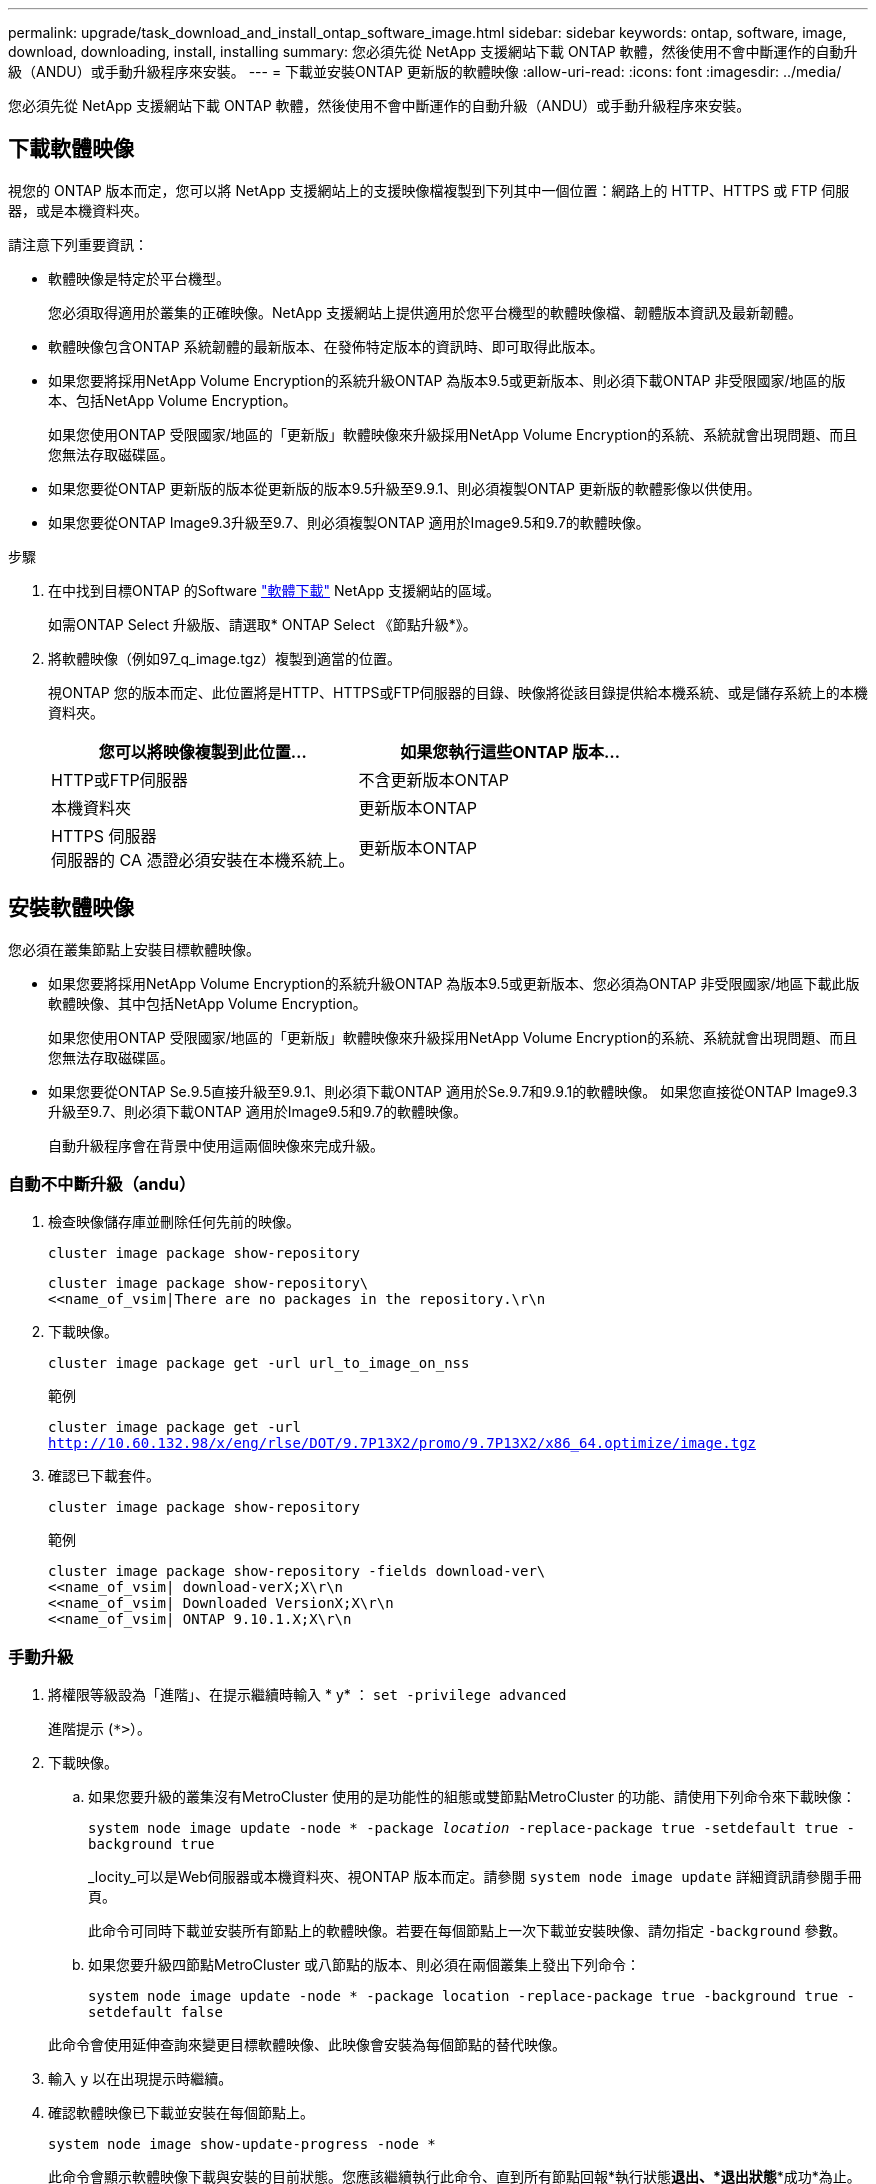---
permalink: upgrade/task_download_and_install_ontap_software_image.html 
sidebar: sidebar 
keywords: ontap, software, image, download, downloading, install, installing 
summary: 您必須先從 NetApp 支援網站下載 ONTAP 軟體，然後使用不會中斷運作的自動升級（ANDU）或手動升級程序來安裝。 
---
= 下載並安裝ONTAP 更新版的軟體映像
:allow-uri-read: 
:icons: font
:imagesdir: ../media/


[role="lead"]
您必須先從 NetApp 支援網站下載 ONTAP 軟體，然後使用不會中斷運作的自動升級（ANDU）或手動升級程序來安裝。



== 下載軟體映像

視您的 ONTAP 版本而定，您可以將 NetApp 支援網站上的支援映像檔複製到下列其中一個位置：網路上的 HTTP、HTTPS 或 FTP 伺服器，或是本機資料夾。

請注意下列重要資訊：

* 軟體映像是特定於平台機型。
+
您必須取得適用於叢集的正確映像。NetApp 支援網站上提供適用於您平台機型的軟體映像檔、韌體版本資訊及最新韌體。

* 軟體映像包含ONTAP 系統韌體的最新版本、在發佈特定版本的資訊時、即可取得此版本。
* 如果您要將採用NetApp Volume Encryption的系統升級ONTAP 為版本9.5或更新版本、則必須下載ONTAP 非受限國家/地區的版本、包括NetApp Volume Encryption。
+
如果您使用ONTAP 受限國家/地區的「更新版」軟體映像來升級採用NetApp Volume Encryption的系統、系統就會出現問題、而且您無法存取磁碟區。

* 如果您要從ONTAP 更新版的版本從更新版的版本9.5升級至9.9.1、則必須複製ONTAP 更新版的軟體影像以供使用。
* 如果您要從ONTAP Image9.3升級至9.7、則必須複製ONTAP 適用於Image9.5和9.7的軟體映像。


.步驟
. 在中找到目標ONTAP 的Software link:https://mysupport.netapp.com/site/products/all/details/ontap9/downloads-tab["軟體下載"] NetApp 支援網站的區域。
+
如需ONTAP Select 升級版、請選取* ONTAP Select 《節點升級*》。

. 將軟體映像（例如97_q_image.tgz）複製到適當的位置。
+
視ONTAP 您的版本而定、此位置將是HTTP、HTTPS或FTP伺服器的目錄、映像將從該目錄提供給本機系統、或是儲存系統上的本機資料夾。

+
[cols="2"]
|===
| 您可以將映像複製到此位置... | 如果您執行這些ONTAP 版本... 


| HTTP或FTP伺服器 | 不含更新版本ONTAP 


| 本機資料夾 | 更新版本ONTAP 


| HTTPS 伺服器 +
伺服器的 CA 憑證必須安裝在本機系統上。 | 更新版本ONTAP 
|===




== 安裝軟體映像

您必須在叢集節點上安裝目標軟體映像。

* 如果您要將採用NetApp Volume Encryption的系統升級ONTAP 為版本9.5或更新版本、您必須為ONTAP 非受限國家/地區下載此版軟體映像、其中包括NetApp Volume Encryption。
+
如果您使用ONTAP 受限國家/地區的「更新版」軟體映像來升級採用NetApp Volume Encryption的系統、系統就會出現問題、而且您無法存取磁碟區。

* 如果您要從ONTAP Se.9.5直接升級至9.9.1、則必須下載ONTAP 適用於Se.9.7和9.9.1的軟體映像。  如果您直接從ONTAP Image9.3升級至9.7、則必須下載ONTAP 適用於Image9.5和9.7的軟體映像。
+
自動升級程序會在背景中使用這兩個映像來完成升級。





=== 自動不中斷升級（andu）

. 檢查映像儲存庫並刪除任何先前的映像。
+
`cluster image package show-repository`

+
[listing]
----
cluster image package show-repository\
<<name_of_vsim|There are no packages in the repository.\r\n
----
. 下載映像。
+
`cluster image package get -url url_to_image_on_nss`

+
.範例
`cluster image package get -url http://10.60.132.98/x/eng/rlse/DOT/9.7P13X2/promo/9.7P13X2/x86_64.optimize/image.tgz`

. 確認已下載套件。
+
`cluster image package show-repository`

+
.範例
[listing]
----
cluster image package show-repository -fields download-ver\
<<name_of_vsim| download-verX;X\r\n
<<name_of_vsim| Downloaded VersionX;X\r\n
<<name_of_vsim| ONTAP 9.10.1.X;X\r\n
----




=== 手動升級

. 將權限等級設為「進階」、在提示繼續時輸入 * y* ： `set -privilege advanced`
+
進階提示 (`*>`）。

. 下載映像。
+
.. 如果您要升級的叢集沒有MetroCluster 使用的是功能性的組態或雙節點MetroCluster 的功能、請使用下列命令來下載映像：
+
`system node image update -node * -package _location_ -replace-package true -setdefault true -background true`

+
_locity_可以是Web伺服器或本機資料夾、視ONTAP 版本而定。請參閱 `system node image update` 詳細資訊請參閱手冊頁。

+
此命令可同時下載並安裝所有節點上的軟體映像。若要在每個節點上一次下載並安裝映像、請勿指定 `-background` 參數。

.. 如果您要升級四節點MetroCluster 或八節點的版本、則必須在兩個叢集上發出下列命令：
+
`system node image update -node * -package location -replace-package true -background true -setdefault false`

+
此命令會使用延伸查詢來變更目標軟體映像、此映像會安裝為每個節點的替代映像。



. 輸入 `y` 以在出現提示時繼續。
. 確認軟體映像已下載並安裝在每個節點上。
+
`system node image show-update-progress -node *`

+
此命令會顯示軟體映像下載與安裝的目前狀態。您應該繼續執行此命令、直到所有節點回報*執行狀態***退出*、*退出狀態***成功*為止。

+
系統節點映像更新命令可能會失敗、並顯示錯誤或警告訊息。解決任何錯誤或警告之後、您可以再次執行命令。

+
此範例顯示兩個節點的叢集、其中軟體映像會下載並成功安裝在兩個節點上：

+
[listing]
----
cluster1::*> system node image show-update-progress -node *
There is no update/install in progress
Status of most recent operation:
        Run Status:     Exited
        Exit Status:    Success
        Phase:          Run Script
        Exit Message:   After a clean shutdown, image2 will be set as the default boot image on node0.
There is no update/install in progress
Status of most recent operation:
        Run Status:     Exited
        Exit Status:    Success
        Phase:          Run Script
        Exit Message:   After a clean shutdown, image2 will be set as the default boot image on node1.
2 entries were acted on.
----

